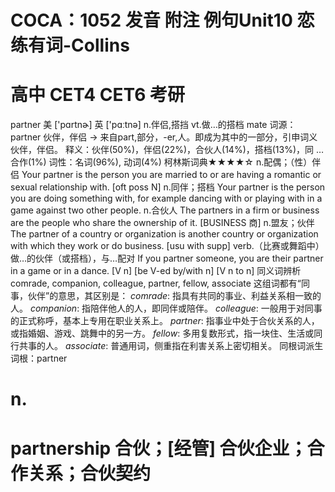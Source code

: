 * COCA：1052 发音 附注 例句Unit10   恋练有词-Collins
* 高中 CET4 CET6 考研   
partner
美 ['pɑrtnɚ] 英 ['pɑːtnə]
n.伴侣,搭挡 vt.做…的搭档
mate
词源： partner 伙伴，伴侣 → 来自part,部分，-er,人。即成为其中的一部分，引申词义伙伴，伴侣。
释义：伙伴(50%)，伴侣(22%)，合伙人(14%)，搭档(13%)，同 ... 合作(1%)
词性：名词(96%), 动词(4%)
柯林斯词典★★★★☆   
n.配偶；（性）伴侣
Your partner is the person you are married to or are having a romantic or sexual relationship with.
  [oft poss N]
n.同伴；搭档
Your partner is the person you are doing something with, for example dancing with or playing with in a game against two other people.
n.合伙人
The partners in a firm or business are the people who share the ownership of it.
  [BUSINESS 商]
n.盟友；伙伴
The partner of a country or organization is another country or organization with which they work or do business.
  [usu with supp]
verb.（比赛或舞蹈中）做…的伙伴（或搭档），与…配对
If you partner someone, you are their partner in a game or in a dance.
  [V n] [be V-ed by/with n] [V n to n]
同义词辨析
comrade, companion, colleague, partner, fellow, associate
这组词都有“同事，伙伴”的意思，其区别是：
[[comrade]]: 指具有共同的事业、利益关系相一致的人。
[[companion]]: 指陪伴他人的人，即同伴或陪伴。
[[colleague]]: 一般用于对同事的正式称呼，基本上专用在职业关系上。
[[partner]]: 指事业中处于合伙关系的人，或指婚姻、游戏、跳舞中的另一方。
[[fellow]]: 多用复数形式，指一块住、生活或同行共事的人。
[[associate]]: 普通用词，侧重指在利害关系上密切相关。
同根词派生
词根：partner
* n.
* partnership 合伙；[经管] 合伙企业；合作关系；合伙契约